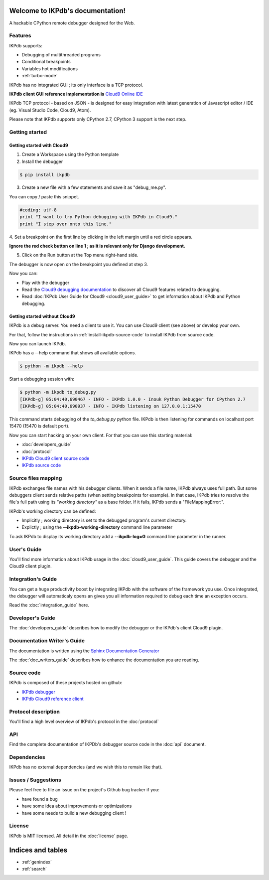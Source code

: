 .. IKPdb documentation master file, created by
   sphinx-quickstart on Tue Aug 23 04:27:18 2016.
   You can adapt this file completely to your liking, but it should at least
   contain the root `toctree` directive.

.. _IKPdbGitHub: https://github.com/audaxis/ikpdb
.. _IKPdbCloud9PluginGitHub: https://github.com/audaxis/c9.ide.run.debug.ikpdb
.. _Cloud9GitHub: https://github.com/c9/core


Welcome to IKPdb's documentation!
=================================

A hackable CPython remote debugger designed for the Web.

Features
--------

IKPdb supports:

* Debugging of multithreaded programs
* Conditional breakpoints
* Variables hot modifications
* :ref:`turbo-mode`

IKPdb has no integrated GUI ; its only interface is a TCP protocol.

**IKPdb client GUI reference implementation is** `Cloud9 Online IDE <https://c9.io/?redirect=0>`_

IKPdb TCP protocol - based on JSON - is designed for easy integration with latest
generation of Javascript editor / IDE (eg. Visual Studio Code, Cloud9, Atom).

Please note that IKPdb supports only CPython 2.7, CPython 3 support is the next 
step.

Getting started
---------------

.. _getting-started-with-cloud9:

Getting started with Cloud9
___________________________

1. Create a Workspace using the Python template

2. Install the debugger 

.. code-block:: bash

   $ pip install ikpdb

3. Create a new file with a few statements and save it as "debug_me.py".

You can copy / paste this snippet.

.. code-block:: python

   #coding: utf-8
   print "I want to try Python debugging with IKPdb in Cloud9."
   print "I step over onto this line."

4. Set a breakpoint on the first line by clicking in the left margin until a 
red circle appears.

**Ignore the red check button on line 1 ; as it is relevant only for Django development.**

.. image:: index_pic1__py_snippet.png

5. Click on the Run button at the Top menu right-hand side.

.. image:: index_pic2__run_button.png

The debugger is now open on the breakpoint you defined at step 3.

.. image:: index_pic3__debugger_opened.png

Now you can:

* Play with the debugger
* Read the `Cloud9 debugging documentation <https://docs.c9.io/docs/debugging-your-code>`_ to discover all Cloud9 features related to debugging.
* Read :doc:`IKPdb User Guide for Cloud9 <cloud9_user_guide>` to get information about IKPdb and Python debugging.

.. _getting-started-without-cloud9:


Getting started without Cloud9
______________________________

IKPdb is a debug server. You need a client to use it.
You can use Cloud9 client (see above) or develop your own.

For that, follow the instructions in :ref:`install-ikpdb-source-code` 
to install IKPdb from source code.

Now you can launch IKPdb.

IKPdb has a --help command that shows all available options.

.. code-block:: bash

   $ python -m ikpdb --help

Start a debugging session with:

.. code-block:: bash

   $ python -m ikpdb to_debug.py
   [IKPdb-g] 05:04:40,690467 - INFO - IKPdb 1.0.0 - Inouk Python Debugger for CPython 2.7
   [IKPdb-g] 05:04:40,690937 - INFO - IKPdb listening on 127.0.0.1:15470
   
This command starts debugging of the *to_debug.py* python file.
IKPdb is then listening for commands on localhost port 15470 (15470 is default port).

Now you can start hacking on your own client. For that you can use this starting material:

* :doc:`developers_guide`
* :doc:`protocol`
* `IKPdb Cloud9 client source code <https://github.com/audaxis/c9.ide.run.debug.ikpdb>`_
* `IKPdb source code <https://github.com/audaxis/ikpdb>`_

.. _source-files-mapping:

Source files mapping
--------------------

IKPdb exchanges file names with his debugger clients. When it sends a file name, IKPdb 
always uses full path. But some debuggers client sends relative paths 
(when setting breakpoints for example). In that case, IKPdb tries to resolve the
file's full path using its *"working directory"* as a base folder. If it fails, 
IKPdb sends a "FileMappingError:".

IKPdb's working directory can be defined:

* Implicitly ; working directory is set to the debugged program's current directory.
* Explictly ; using the **--ikpdb-working-directory** command line parameter

To ask IKPdb to display its working directory add a **--ikpdb-log=G** command 
line parameter in the runner.

User's Guide
------------

You'll find more information about IKPdb usage in the 
:doc:`cloud9_user_guide`.
This guide covers the debugger and the Cloud9 client plugin.

Integration's Guide
-------------------

You can get a huge productivity boost by integrating IKPdb with the software 
of the framework you use. Once integrated, the debugger will automaticaly opens
an gives you all information required to debug each time an exception occurs.

.. image:: index_pic4__demo_exception.png

Read the :doc:`integration_guide` here.

Developer's Guide
-----------------

The :doc:`developers_guide` describes how to modify the debugger or the 
IKPdb's client Cloud9 plugin.

Documentation Writer's Guide
----------------------------

The documentation is written using the `Sphinx Documentation Generator <http://www.sphinx-doc.org/>`_

The :doc:`doc_writers_guide` describes how to enhance the documentation 
you are reading.

Source code
-----------

IKPdb is composed of these projects hosted on github:

* `IKPdb debugger <https://github.com/audaxis/ikpdb>`_
* `IKPdb Cloud9 reference client <https://github.com/audaxis/c9.ide.run.debug.ikpdb>`_

Protocol description
--------------------

You'll find a high level overview of IKPdb's protocol in the 
:doc:`protocol` 

API
---

Find the complete documentation of IKPDb's debugger source code in the
:doc:`api` document.

Dependencies
------------

IKPdb has no external dependencies (and we wish this to remain like that).

Issues / Suggestions
--------------------

Please feel free to file an issue on the project's Github bug tracker if you:

* have found a bug
* have some idea about improvements or optimizations
* have some needs to build a new debugging client !

License
-------

IKPdb is MIT licensed.
All detail in the :doc:`license` page.


Indices and tables
==================

* :ref:`genindex`
* :ref:`search`

